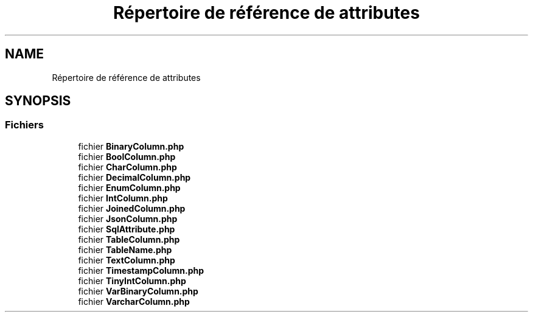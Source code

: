 .TH "Répertoire de référence de attributes" 3 "Mardi 23 Juillet 2024" "Version 1.1.1" "Sabo final" \" -*- nroff -*-
.ad l
.nh
.SH NAME
Répertoire de référence de attributes
.SH SYNOPSIS
.br
.PP
.SS "Fichiers"

.in +1c
.ti -1c
.RI "fichier \fBBinaryColumn\&.php\fP"
.br
.ti -1c
.RI "fichier \fBBoolColumn\&.php\fP"
.br
.ti -1c
.RI "fichier \fBCharColumn\&.php\fP"
.br
.ti -1c
.RI "fichier \fBDecimalColumn\&.php\fP"
.br
.ti -1c
.RI "fichier \fBEnumColumn\&.php\fP"
.br
.ti -1c
.RI "fichier \fBIntColumn\&.php\fP"
.br
.ti -1c
.RI "fichier \fBJoinedColumn\&.php\fP"
.br
.ti -1c
.RI "fichier \fBJsonColumn\&.php\fP"
.br
.ti -1c
.RI "fichier \fBSqlAttribute\&.php\fP"
.br
.ti -1c
.RI "fichier \fBTableColumn\&.php\fP"
.br
.ti -1c
.RI "fichier \fBTableName\&.php\fP"
.br
.ti -1c
.RI "fichier \fBTextColumn\&.php\fP"
.br
.ti -1c
.RI "fichier \fBTimestampColumn\&.php\fP"
.br
.ti -1c
.RI "fichier \fBTinyIntColumn\&.php\fP"
.br
.ti -1c
.RI "fichier \fBVarBinaryColumn\&.php\fP"
.br
.ti -1c
.RI "fichier \fBVarcharColumn\&.php\fP"
.br
.in -1c
